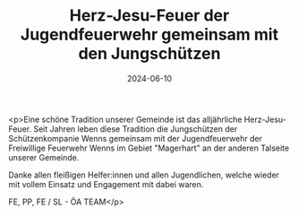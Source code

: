 #+TITLE: Herz-Jesu-Feuer der Jugendfeuerwehr gemeinsam mit den Jungschützen
#+DATE: 2024-06-10
#+FACEBOOK_URL: https://facebook.com/ffwenns/posts/836022375226883

<p>Eine schöne Tradition unserer Gemeinde ist das alljährliche Herz-Jesu-Feuer. Seit Jahren leben diese Tradition die Jungschützen der Schützenkompanie Wenns gemeinsam mit der Jugendfeuerwehr der Freiwillige Feuerwehr Wenns im Gebiet "Magerhart" an der anderen Talseite unserer Gemeinde. 

Danke allen fleißigen Helfer:innen und allen Jugendlichen, welche wieder mit vollem Einsatz und Engagement mit dabei waren. 

FE, PP, FE / SL - ÖA TEAM</p>
